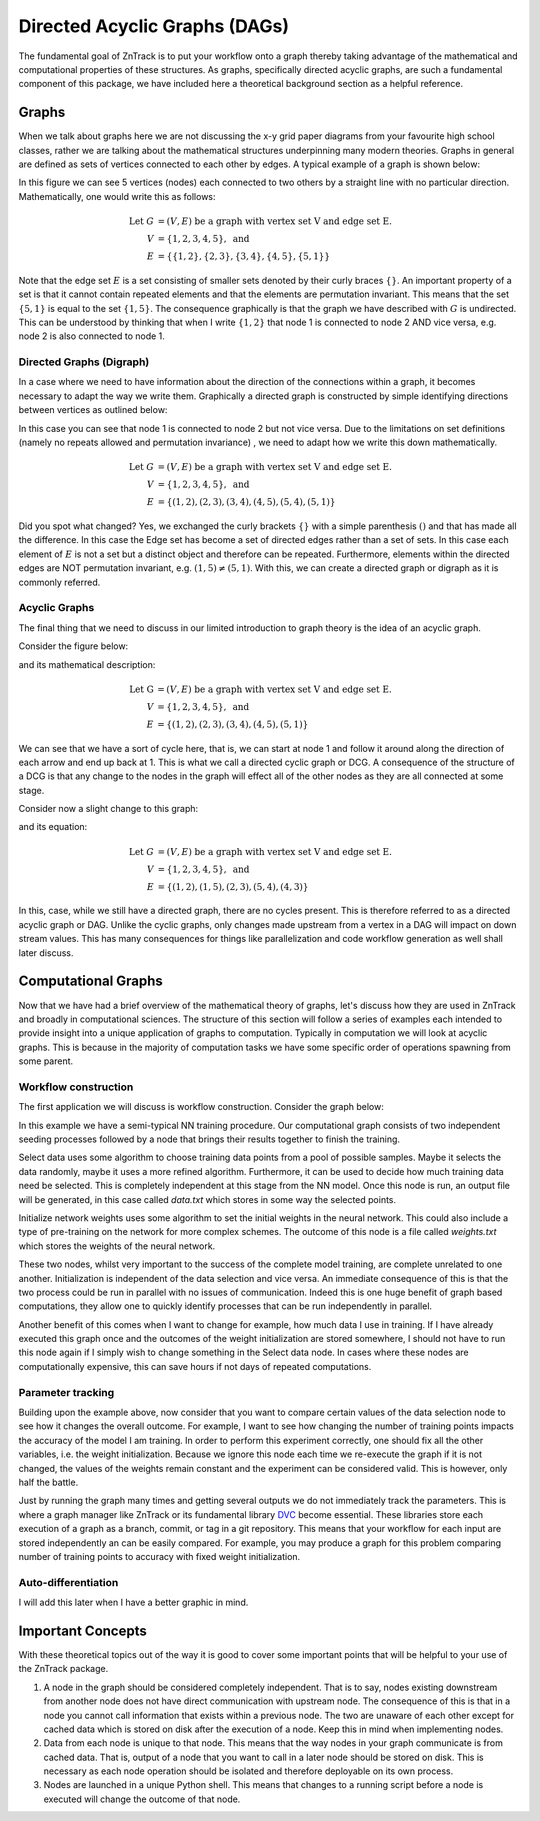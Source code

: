 Directed Acyclic Graphs (DAGs)
------------------------------

The fundamental goal of ZnTrack is to put your workflow onto a graph thereby taking
advantage of the mathematical and computational properties of these structures. As
graphs, specifically directed acyclic graphs, are such a fundamental component of this
package, we have included here a theoretical background section as a helpful
reference.

Graphs
======
When we talk about graphs here we are not discussing the x-y grid paper diagrams from
your favourite high school classes, rather we are talking about the mathematical
structures underpinning many modern theories.
Graphs in general are defined as sets of vertices connected to each other by edges.
A typical example of a graph is shown below:

.. image:: ../img/graph.png
   :width: 400
   :alt: Image of a standard undirected graph.

In this figure we can see 5 vertices (nodes) each connected to two others by a straight
line with no particular direction. Mathematically, one would write this as follows:

.. math::

   \text{Let } G &= (V, E) \text{ be a graph with vertex set V and edge set E.} \\
   V &= \{ 1, 2, 3, 4, 5 \}, \text{ and} \\
   E &= \{ \{1, 2\}, \{2, 3\}, \{3, 4\}, \{4, 5\}, \{5, 1\} \}

Note that the edge set :math:`E` is a set consisting of smaller sets denoted by their
curly braces :math:`\{ \}`. An important property of a set is that it cannot contain repeated
elements and that the elements are permutation invariant. This means that the set
:math:`\{5, 1\}` is equal to the set :math:`\{1, 5\}`. The consequence graphically is
that the graph we have described with :math:`G` is undirected. This can be understood
by thinking that when I write :math:`\{1, 2\}` that node 1 is connected to node 2 AND
vice versa, e.g. node 2 is also connected to node 1.

Directed Graphs (Digraph)
^^^^^^^^^^^^^^^^^^^^^^^^^

In a case where we need to have information about the direction of the connections
within a graph, it becomes necessary to adapt the way we write them.
Graphically a directed graph is constructed by simple identifying directions between
vertices as outlined below:

.. image:: ../img/digraph.png
   :width: 400
   :alt: Image of a standard undirected graph.

In this case you can see that node 1 is connected to node 2 but not vice versa. Due to
the limitations on set definitions (namely no repeats allowed and permutation invariance)
, we need to adapt how we write this down mathematically.

.. math::

   \text{Let } G &= (V, E) \text{ be a graph with vertex set V and edge set E.} \\
   V &= \{ 1, 2, 3, 4, 5 \}, \text{ and} \\
   E &= \{ (1, 2), (2, 3), (3, 4), (4, 5), (5, 4), (5, 1) \}

Did you spot what changed? Yes, we exchanged the curly brackets :math:`\{\}` with a simple
parenthesis :math:`()` and that has made all the difference. In this case the Edge set
has become a set of directed edges rather than a set of sets. In this case each element
of :math:`E` is not a set but a distinct object and therefore can be repeated.
Furthermore, elements within the directed edges are NOT permutation invariant,
e.g. :math:`(1, 5) \neq (5, 1)`. With this, we can create a directed graph or digraph
as it is commonly referred.

Acyclic Graphs
^^^^^^^^^^^^^^
The final thing that we need to discuss in our limited introduction to graph theory is
the idea of an acyclic graph.

Consider the figure below:

.. image:: ../img/cyclic.png
   :width: 400
   :alt: Image of a standard undirected graph.

and its mathematical description:

.. math::

   \text{Let G } &= (V, E) \text{ be a graph with vertex set V and edge set E.} \\
   V &= \{ 1, 2, 3, 4, 5 \}, \text{ and} \\
   E &= \{ (1, 2), (2, 3), (3, 4), (4, 5), (5, 1) \}

We can see that we have a sort of cycle here, that is, we can start at node 1 and follow
it around along the direction of each arrow and end up back at 1. This is what we call
a directed cyclic graph or DCG. A consequence of the structure of a DCG is that any
change to the nodes in the graph will effect all of the other nodes as they are all
connected at some stage.

Consider now a slight change to this graph:

.. image:: ../img/acyclic.png
   :width: 400
   :alt: Image of a standard undirected graph.

and its equation:

.. math::

   \text{Let } G &= (V, E) \text{ be a graph with vertex set V and edge set E.} \\
   V &= \{ 1, 2, 3, 4, 5 \}, \text{ and} \\
   E &= \{ (1, 2), (1, 5), (2, 3), (5, 4), (4, 3) \}

In this, case, while we still have a directed graph, there are no cycles present.
This is therefore referred to as a directed acyclic graph or DAG. Unlike the
cyclic graphs, only changes made upstream from a vertex in a DAG will impact on down
stream values. This has many consequences for things like parallelization and code
workflow generation as well shall later discuss.

Computational Graphs
====================

Now that we have had a brief overview of the mathematical theory of graphs, let's
discuss how they are used in ZnTrack and broadly in computational sciences. The
structure of this section will follow a series of examples each intended to provide
insight into a unique application of graphs to computation. Typically in computation
we will look at acyclic graphs. This is because in the majority of computation tasks
we have some specific order of operations spawning from some parent.

Workflow construction
^^^^^^^^^^^^^^^^^^^^^

The first application we will discuss is workflow construction. Consider the graph
below:

.. image:: ../img/nn_train.png
   :width: 400
   :alt: Workflow of NN training.

In this example we have a semi-typical NN training procedure. Our computational graph
consists of two independent seeding processes followed by a node that brings their
results together to finish the training.

Select data uses some algorithm to choose training data points from a pool of possible
samples. Maybe it selects the data randomly, maybe it uses a more refined algorithm.
Furthermore, it can be used to decide how much training data need be selected. This is
completely independent at this stage from the NN model. Once this node is run, an output
file will be generated, in this case called `data.txt` which stores in some way the
selected points.

Initialize network weights uses some algorithm to set the initial weights in the neural
network. This could also include a type of pre-training on the network for more complex
schemes. The outcome of this node is a file called `weights.txt` which stores the
weights of the neural network.

These two nodes, whilst very important to the success of the complete model training,
are complete unrelated to one another. Initialization is independent of the data
selection and vice versa. An immediate consequence of this is that the two process could
be run in parallel with no issues of communication. Indeed this is one huge benefit of
graph based computations, they allow one to quickly identify processes that can be run
independently in parallel.

Another benefit of this comes when I want to change for example, how much data I use
in training. If I have already executed this graph once and the outcomes of the
weight initialization are stored somewhere, I should not have to run this node again if
I simply wish to change something in the Select data node. In cases where these nodes
are computationally expensive, this can save hours if not days of repeated computations.


Parameter tracking
^^^^^^^^^^^^^^^^^^

Building upon the example above, now consider that you want to compare certain values
of the data selection node to see how it changes the overall outcome. For example, I
want to see how changing the number of training points impacts the accuracy of the model
I am training. In order to perform this experiment correctly, one should fix all the
other variables, i.e. the weight initialization. Because we ignore this node each time
we re-execute the graph if it is not changed, the values of the weights remain constant
and the experiment can be considered valid. This is however, only half the battle.

Just by running the graph many times and getting several outputs we do not immediately
track the parameters. This is where a graph manager like ZnTrack or its fundamental
library `DVC <https://dvc.org>`_ become essential. These libraries store each execution
of a graph as a branch, commit, or tag in a git repository. This means that your
workflow for each input are stored independently an can be easily compared. For example,
you may produce a graph for this problem comparing number of training points to accuracy
with fixed weight initialization.

.. image:: ../img/NN_Accuracy.png
   :width: 400
   :alt: Workflow of NN training.

Auto-differentiation
^^^^^^^^^^^^^^^^^^^^

I will add this later when I have a better graphic in mind.



Important Concepts
==================

With these theoretical topics out of the way it is good to cover some important points
that will be helpful to your use of the ZnTrack package.

1. A node in the graph should be considered completely independent. That is to say,
   nodes existing downstream from another node does not have direct communication with
   upstream node. The consequence of this is that in a node you cannot call information
   that exists within a previous node. The two are unaware of each other except for
   cached data which is stored on disk after the execution of a node. Keep this in mind
   when implementing nodes.
2. Data from each node is unique to that node. This means that the way nodes in your
   graph communicate is from cached data. That is, output of a node that you want to
   call in a later node should be stored on disk. This is necessary as each node
   operation should be isolated and therefore deployable on its own process.
3. Nodes are launched in a unique Python shell. This means that changes to a running
   script before a node is executed will change the outcome of that node.



